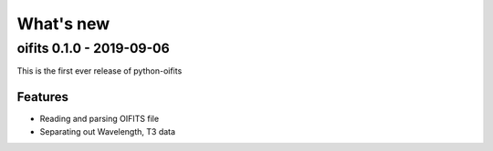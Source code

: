 What's new
==========

oifits 0.1.0 - 2019-09-06
-------------------------

This is the first ever release of python-oifits

Features
........

* Reading and parsing OIFITS file
* Separating out Wavelength, T3 data
